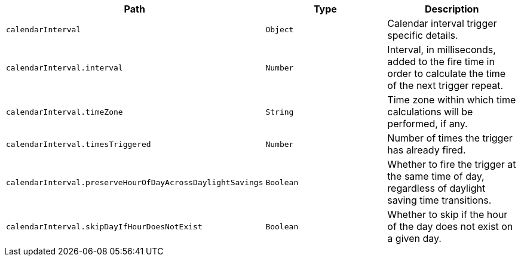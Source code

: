 |===
|Path|Type|Description

|`+calendarInterval+`
|`+Object+`
|Calendar interval trigger specific details.

|`+calendarInterval.interval+`
|`+Number+`
|Interval, in milliseconds, added to the fire time in order to calculate the time of the next trigger repeat.

|`+calendarInterval.timeZone+`
|`+String+`
|Time zone within which time calculations will be performed, if any.

|`+calendarInterval.timesTriggered+`
|`+Number+`
|Number of times the trigger has already fired.

|`+calendarInterval.preserveHourOfDayAcrossDaylightSavings+`
|`+Boolean+`
|Whether to fire the trigger at the same time of day, regardless of daylight saving time transitions.

|`+calendarInterval.skipDayIfHourDoesNotExist+`
|`+Boolean+`
|Whether to skip if the hour of the day does not exist on a given day.

|===